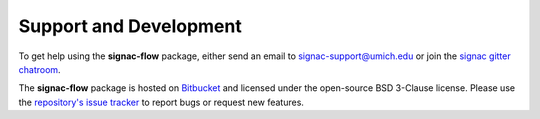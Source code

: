 .. _support:

Support and Development
-----------------------

To get help using the **signac-flow** package, either send an email to `signac-support@umich.edu <mailto:signac-support@umich.edu>`_ or join the `signac gitter chatroom <https://gitter.im/signac/Lobby>`_.

The **signac-flow** package is hosted on `Bitbucket <https://bitbucket.org/glotzer/signac-flow>`_ and licensed under the open-source BSD 3-Clause license.
Please use the `repository's issue tracker <https://bitbucket.org/glotzer/signac-flow/issues?status=new&status=open>`_ to report bugs or request new features.

